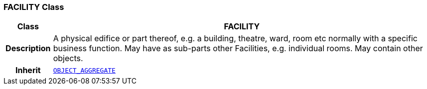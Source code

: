 === FACILITY Class

[cols="^1,3,5"]
|===
h|*Class*
2+^h|*FACILITY*

h|*Description*
2+a|A physical edifice or part thereof, e.g. a building, theatre, ward, room etc normally with a specific business function. May have as sub-parts other Facilities, e.g. individual rooms. May contain other objects.

h|*Inherit*
2+|`<<_object_aggregate_class,OBJECT_AGGREGATE>>`

|===

